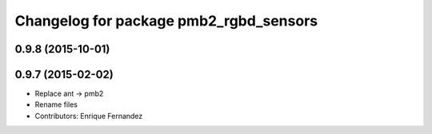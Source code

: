 ^^^^^^^^^^^^^^^^^^^^^^^^^^^^^^^^^^^^^^^
Changelog for package pmb2_rgbd_sensors
^^^^^^^^^^^^^^^^^^^^^^^^^^^^^^^^^^^^^^^

0.9.8 (2015-10-01)
------------------

0.9.7 (2015-02-02)
------------------
* Replace ant -> pmb2
* Rename files
* Contributors: Enrique Fernandez
